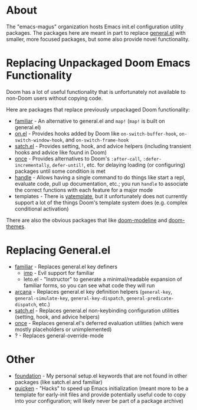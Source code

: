 * About
The "emacs-magus" organization hosts Emacs init.el configuration utility packages.  The packages here are meant in part to replace [[https://github.com/noctuid/general.el][general.el]] with smaller, more focused packages, but some also provide novel functionality.

* Replacing Unpackaged Doom Emacs Functionality
Doom has a lot of useful functionality that is unfortunately not available to non-Doom users without copying code.

Here are packages that replace previously unpackaged Doom functionality:
- [[https://github.com/emacs-magus/familiar][familiar]] - An alternative to general.el and ~map!~ (~map!~ is built on general.el)
- [[https://github.com/ajgrf/on.el][on.el]] - Provides hooks added by Doom like =on-switch-buffer-hook=, =on-switch-window-hook=, and =on-switch-frame-hook=
- [[https://github.com/emacs-magus/satch.el][satch.el]] - Provides setting, hook, and advice helpers (including transient hooks and advice like found in Doom)
- [[https://github.com/emacs-magus/once][once]] - Provides alternatives to Doom's =:after-call=, =:defer-incrementally=, ~defer-until!~, etc. for delaying loading (or configuring) packages until some condition is met
- [[https://gitlab.com/jjzmajic/handle][handle]] - Allows having a single command to do things like start a repl, evaluate code, pull up documentation, etc.; you run ~handle~ to associate the correct functions with each feature for a major mode
- templates - There is [[https://github.com/mineo/yatemplate][yatemplate]], but it unfortunately does not currently support a lot of the things Doom's template system does (e.g. complex conditional activation)

There are also the obvious packages that like [[https://github.com/seagle0128/doom-modeline][doom-modeline]] and [[https://github.com/doomemacs/themes][doom-themes]].

* Replacing General.el
- [[https://github.com/emacs-magus/familiar][familiar]] - Replaces general.el key definers
  - [[https://github.com/emacs-magus/imp][imp]] - Evil support for familiar
  - leto.el - "Instructor" to generate a minimal/readable expansion of familiar forms, so you can see what code they will run
- [[https://github.com/emacs-magus/arcana][arcana]] - Replaces general.el key definition helpers (~general-key~, ~general-simulate-key~, ~general-key-dispatch~, ~general-predicate-dispatch~, etc.)
- [[https://github.com/emacs-magus/satch.el][satch.el]] - Replaces general.el non-keybinding configuration utilities (setting, hook, and advice helpers)
- [[https://github.com/emacs-magus/once][once]] - Replaces general.el's deferred evaluation utilities (which were mostly placeholders or unimplemented)
- ? - Replaces general-override-mode

* Other
- [[https://github.com/emacs-magus/foundation][foundation]] - My personal setup.el keywords that are not found in other packages (like satch.el and familiar)
- [[https://github.com/emacs-magus/quicken][quicken]] - "Hacks" to speed up Emacs initialization (meant more to be a template for early-init files and provide potentially useful code to copy into your configuration; will likely never be part of a package archive)
